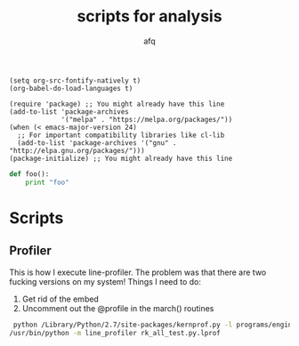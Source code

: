 #+TITLE:     scripts for analysis
#+author:    afq


#+begin_src elisp
(setq org-src-fontify-natively t)
(org-babel-do-load-languages t)
#+end_src

#+begin_src elisp
(require 'package) ;; You might already have this line
(add-to-list 'package-archives
             '("melpa" . "https://melpa.org/packages/"))
(when (< emacs-major-version 24)
  ;; For important compatibility libraries like cl-lib
  (add-to-list 'package-archives '("gnu" . "http://elpa.gnu.org/packages/")))
(package-initialize) ;; You might already have this line
#+end_src

#+RESULTS:
: t

#+begin_src python
  def foo():
      print "foo"

#+end_src


* Scripts
** Profiler
This is how I execute line-profiler. The problem was that there are two fucking versions on my system!
Things I need to do:
1) Get rid of the embed
2) Uncomment out the @profile in the march() routines

#+BEGIN_SRC bash
  python /Library/Python/2.7/site-packages/kernprof.py -l programs/engineering_tests/rk_all_test.py
 /usr/bin/python -m line_profiler rk_all_test.py.lprof
#+END_SRC
